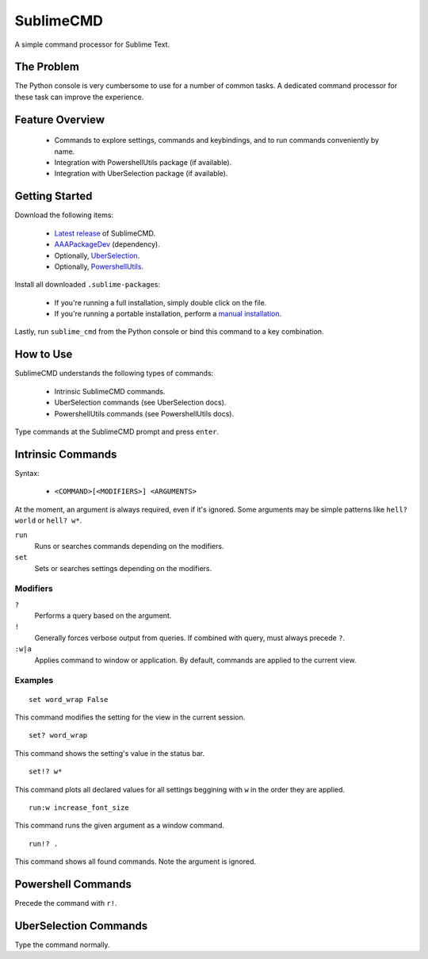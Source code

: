 SublimeCMD
==========

A simple command processor for Sublime Text.


The Problem
***********

The Python console is very cumbersome to use for a number of common tasks. A
dedicated command processor for these task can improve the experience.


Feature Overview
****************

   - Commands to explore settings, commands and keybindings, and to run commands
     conveniently by name.
   - Integration with PowershellUtils package (if available).
   - Integration with UberSelection package (if available).


Getting Started
***************

Download the following items:

   * \ `Latest release`_ of SublimeCMD.
   * \ `AAAPackageDev`_ (dependency).
   * Optionally, `UberSelection`_.
   * Optionally, `PowershellUtils`_.

.. _Latest release: https://bitbucket.org/guillermooo/sublimecmd/downloads/SublimeCMD.sublime-package
.. _AAAPackageDev: https://bitbucket.org/guillermooo/aaapackagedev/src
.. _UberSelection: https://bitbucket.org/guillermooo/uberselection/src
.. _PowershellUtils: https://bitbucket.org/guillermooo/powershellutils/src

Install all downloaded ``.sublime-package``\ s:

   - If you're running a full installation, simply double click on the file.
   - If you're running a portable installation, perform a `manual installation`_.

.. _manual installation: http://sublimetext.info/docs/extensibility/packages.html#installation-of-packages-with-sublime-package-archives

Lastly, run ``sublime_cmd`` from the Python console or bind this command to a
key combination.


How to Use
**********

SublimeCMD understands the following types of commands:

   * Intrinsic SublimeCMD commands.
   * UberSelection commands (see UberSelection docs).
   * PowershellUtils commands (see PowershellUtils docs).

Type commands at the SublimeCMD prompt and press ``enter``.


Intrinsic Commands
******************

Syntax:

   - ``<COMMAND>[<MODIFIERS>] <ARGUMENTS>``

At the moment, an argument is always required, even if it's ignored. Some
arguments may be simple patterns like ``hell? world`` or ``hell? w*``.

``run``
   Runs or searches commands depending on the modifiers.

``set``
   Sets or searches settings depending on the modifiers.

Modifiers
---------

``?``
   Performs a query based on the argument.

``!``
   Generally forces verbose output from queries. If combined with query, must
   always precede ``?``.

``:w|a``
   Applies command to window or application. By default, commands are applied
   to the current view.


Examples
--------

::

   set word_wrap False

This command modifies the setting for the view in the current session.

::
   
   set? word_wrap

This command shows the setting's value in the status bar.

::

   set!? w*

This command plots all declared values for all settings beggining with ``w`` in
the order they are applied.

::

   run:w increase_font_size

This command runs the given argument as a window command.

::

   run!? .

This command shows all found commands. Note the argument is ignored.


Powershell Commands
*******************

Precede the command with ``r!``.


UberSelection Commands
**********************

Type the command normally.
